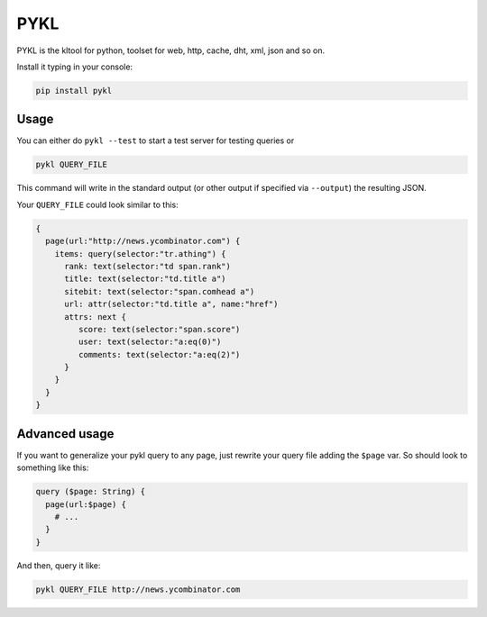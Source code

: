 PYKL
====

PYKL is the kltool for python, toolset for web, http, cache, dht, xml, json and so on.

Install it typing in your console:

.. code:: bash

    pip install pykl


Usage
-----

You can either do ``pykl --test`` to start a test server for testing
queries or

.. code:: bash

    pykl QUERY_FILE

This command will write in the standard output (or other output if
specified via ``--output``) the resulting JSON.

Your ``QUERY_FILE`` could look similar to this:

.. code::

    {
      page(url:"http://news.ycombinator.com") {
        items: query(selector:"tr.athing") {
          rank: text(selector:"td span.rank")
          title: text(selector:"td.title a")
          sitebit: text(selector:"span.comhead a")
          url: attr(selector:"td.title a", name:"href")
          attrs: next {
             score: text(selector:"span.score")
             user: text(selector:"a:eq(0)")
             comments: text(selector:"a:eq(2)")
          }
        }
      }
    }

Advanced usage
--------------

If you want to generalize your pykl query to any page, just rewrite your
query file adding the ``$page`` var. So should look to something like
this:

.. code::

    query ($page: String) {
      page(url:$page) {
        # ...
      }
    }

And then, query it like:

.. code:: bash

    pykl QUERY_FILE http://news.ycombinator.com
